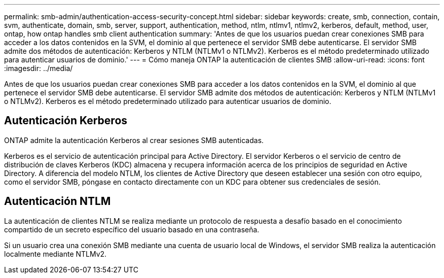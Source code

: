 ---
permalink: smb-admin/authentication-access-security-concept.html 
sidebar: sidebar 
keywords: create, smb, connection, contain, svm, authenticate, domain, smb, server, support, authentication, method, ntlm, ntlmv1, ntlmv2, kerberos, default, method, user, ontap, how ontap handles smb client authentication 
summary: 'Antes de que los usuarios puedan crear conexiones SMB para acceder a los datos contenidos en la SVM, el dominio al que pertenece el servidor SMB debe autenticarse. El servidor SMB admite dos métodos de autenticación: Kerberos y NTLM (NTLMv1 o NTLMv2). Kerberos es el método predeterminado utilizado para autenticar usuarios de dominio.' 
---
= Cómo maneja ONTAP la autenticación de clientes SMB
:allow-uri-read: 
:icons: font
:imagesdir: ../media/


[role="lead"]
Antes de que los usuarios puedan crear conexiones SMB para acceder a los datos contenidos en la SVM, el dominio al que pertenece el servidor SMB debe autenticarse. El servidor SMB admite dos métodos de autenticación: Kerberos y NTLM (NTLMv1 o NTLMv2). Kerberos es el método predeterminado utilizado para autenticar usuarios de dominio.



== Autenticación Kerberos

ONTAP admite la autenticación Kerberos al crear sesiones SMB autenticadas.

Kerberos es el servicio de autenticación principal para Active Directory. El servidor Kerberos o el servicio de centro de distribución de claves Kerberos (KDC) almacena y recupera información acerca de los principios de seguridad en Active Directory. A diferencia del modelo NTLM, los clientes de Active Directory que deseen establecer una sesión con otro equipo, como el servidor SMB, póngase en contacto directamente con un KDC para obtener sus credenciales de sesión.



== Autenticación NTLM

La autenticación de clientes NTLM se realiza mediante un protocolo de respuesta a desafío basado en el conocimiento compartido de un secreto específico del usuario basado en una contraseña.

Si un usuario crea una conexión SMB mediante una cuenta de usuario local de Windows, el servidor SMB realiza la autenticación localmente mediante NTLMv2.
